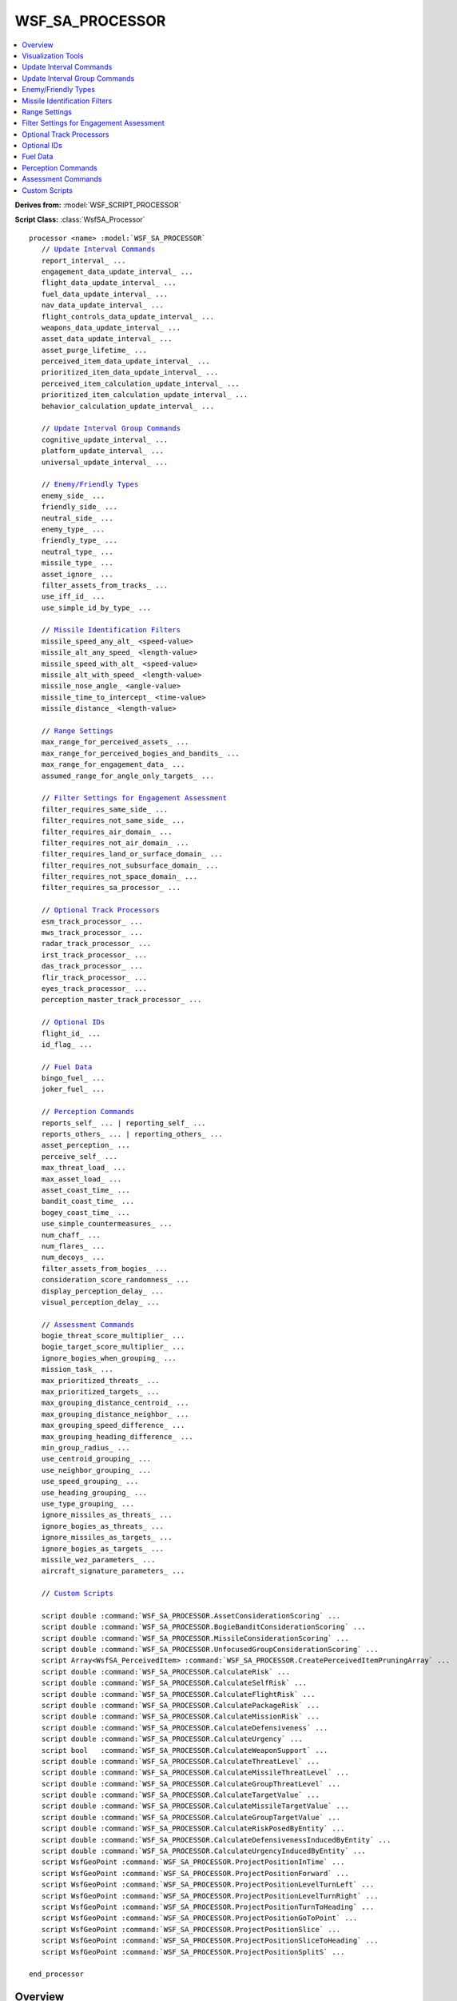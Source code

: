 .. ****************************************************************************
.. CUI//REL TO USA ONLY
..
.. The Advanced Framework for Simulation, Integration, and Modeling (AFSIM)
..
.. The use, dissemination or disclosure of data in this file is subject to
.. limitation or restriction. See accompanying README and LICENSE for details.
.. ****************************************************************************

WSF_SA_PROCESSOR
----------------

.. contents::
   :local:

**Derives from:** :model:`WSF_SCRIPT_PROCESSOR`

**Script Class:** :class:`WsfSA_Processor`

.. model:: processor WSF_SA_PROCESSOR

.. parsed-literal::

   processor <name> :model:`WSF_SA_PROCESSOR`
      // `Update Interval Commands`_
      report_interval_ ...
      engagement_data_update_interval_ ...
      flight_data_update_interval_ ...
      fuel_data_update_interval_ ...
      nav_data_update_interval_ ...
      flight_controls_data_update_interval_ ...
      weapons_data_update_interval_ ...
      asset_data_update_interval_ ...
      asset_purge_lifetime_ ...
      perceived_item_data_update_interval_ ...
      prioritized_item_data_update_interval_ ...
      perceived_item_calculation_update_interval_ ...
      prioritized_item_calculation_update_interval_ ...
      behavior_calculation_update_interval_ ...

      // `Update Interval Group Commands`_
      cognitive_update_interval_ ...
      platform_update_interval_ ...
      universal_update_interval_ ...

      // `Enemy/Friendly Types`_
      enemy_side_ ...
      friendly_side_ ...
      neutral_side_ ...
      enemy_type_ ...
      friendly_type_ ...
      neutral_type_ ...
      missile_type_ ...
      asset_ignore_ ...
      filter_assets_from_tracks_ ...
      use_iff_id_ ...
      use_simple_id_by_type_ ...
	  
      // `Missile Identification Filters`_	  
      missile_speed_any_alt_ <speed-value>
      missile_alt_any_speed_ <length-value>
      missile_speed_with_alt_ <speed-value>
      missile_alt_with_speed_ <length-value>
      missile_nose_angle_ <angle-value>
      missile_time_to_intercept_ <time-value>
      missile_distance_ <length-value>

      // `Range Settings`_
      max_range_for_perceived_assets_ ...
      max_range_for_perceived_bogies_and_bandits_ ...
      max_range_for_engagement_data_ ...
      assumed_range_for_angle_only_targets_ ...

      // `Filter Settings for Engagement Assessment`_
      filter_requires_same_side_ ...
      filter_requires_not_same_side_ ...
      filter_requires_air_domain_ ...
      filter_requires_not_air_domain_ ...
      filter_requires_land_or_surface_domain_ ...
      filter_requires_not_subsurface_domain_ ...
      filter_requires_not_space_domain_ ...
      filter_requires_sa_processor_ ...

      // `Optional Track Processors`_
      esm_track_processor_ ...
      mws_track_processor_ ...
      radar_track_processor_ ...
      irst_track_processor_ ...
      das_track_processor_ ...
      flir_track_processor_ ...
      eyes_track_processor_ ...
      perception_master_track_processor_ ...

      // `Optional IDs`_
      flight_id_ ...
      id_flag_ ...

      // `Fuel Data`_
      bingo_fuel_ ...
      joker_fuel_ ...

      // `Perception Commands`_
      reports_self_ ... | reporting_self_ ...
      reports_others_ ... | reporting_others_ ...
      asset_perception_ ...
      perceive_self_ ...
      max_threat_load_ ...
      max_asset_load_ ...
      asset_coast_time_ ...
      bandit_coast_time_ ...
      bogey_coast_time_ ...
      use_simple_countermeasures_ ...
      num_chaff_ ...
      num_flares_ ...
      num_decoys_ ...
      filter_assets_from_bogies_ ...
      consideration_score_randomness_ ...
      display_perception_delay_ ...
      visual_perception_delay_ ...

      // `Assessment Commands`_
      bogie_threat_score_multiplier_ ...
      bogie_target_score_multiplier_ ...
      ignore_bogies_when_grouping_ ...
      mission_task_ ...
      max_prioritized_threats_ ...
      max_prioritized_targets_ ... 
      max_grouping_distance_centroid_ ...
      max_grouping_distance_neighbor_ ...
      max_grouping_speed_difference_ ...
      max_grouping_heading_difference_ ...
      min_group_radius_ ...
      use_centroid_grouping_ ...
      use_neighbor_grouping_ ...
      use_speed_grouping_ ...
      use_heading_grouping_ ...
      use_type_grouping_ ...
      ignore_missiles_as_threats_ ...
      ignore_bogies_as_threats_ ...
      ignore_missiles_as_targets_ ...
      ignore_bogies_as_targets_ ...
      missile_wez_parameters_ ...
      aircraft_signature_parameters_ ...

      // `Custom Scripts`_
	  
      script double :command:`WSF_SA_PROCESSOR.AssetConsiderationScoring` ...
      script double :command:`WSF_SA_PROCESSOR.BogieBanditConsiderationScoring` ...
      script double :command:`WSF_SA_PROCESSOR.MissileConsiderationScoring` ...	  
      script double :command:`WSF_SA_PROCESSOR.UnfocusedGroupConsiderationScoring` ...
      script Array<WsfSA_PerceivedItem> :command:`WSF_SA_PROCESSOR.CreatePerceivedItemPruningArray` ...
      script double :command:`WSF_SA_PROCESSOR.CalculateRisk` ...
      script double :command:`WSF_SA_PROCESSOR.CalculateSelfRisk` ...
      script double :command:`WSF_SA_PROCESSOR.CalculateFlightRisk` ...
      script double :command:`WSF_SA_PROCESSOR.CalculatePackageRisk` ...
      script double :command:`WSF_SA_PROCESSOR.CalculateMissionRisk` ...
      script double :command:`WSF_SA_PROCESSOR.CalculateDefensiveness` ...
      script double :command:`WSF_SA_PROCESSOR.CalculateUrgency` ...
      script bool   :command:`WSF_SA_PROCESSOR.CalculateWeaponSupport` ...	  
      script double :command:`WSF_SA_PROCESSOR.CalculateThreatLevel` ...
      script double :command:`WSF_SA_PROCESSOR.CalculateMissileThreatLevel` ...
      script double :command:`WSF_SA_PROCESSOR.CalculateGroupThreatLevel` ...
      script double :command:`WSF_SA_PROCESSOR.CalculateTargetValue` ...
      script double :command:`WSF_SA_PROCESSOR.CalculateMissileTargetValue` ...
      script double :command:`WSF_SA_PROCESSOR.CalculateGroupTargetValue` ...
      script double :command:`WSF_SA_PROCESSOR.CalculateRiskPosedByEntity` ...
      script double :command:`WSF_SA_PROCESSOR.CalculateDefensivenessInducedByEntity` ...
      script double :command:`WSF_SA_PROCESSOR.CalculateUrgencyInducedByEntity` ...
      script WsfGeoPoint :command:`WSF_SA_PROCESSOR.ProjectPositionInTime` ...
      script WsfGeoPoint :command:`WSF_SA_PROCESSOR.ProjectPositionForward` ...
      script WsfGeoPoint :command:`WSF_SA_PROCESSOR.ProjectPositionLevelTurnLeft` ...
      script WsfGeoPoint :command:`WSF_SA_PROCESSOR.ProjectPositionLevelTurnRight` ...
      script WsfGeoPoint :command:`WSF_SA_PROCESSOR.ProjectPositionTurnToHeading` ...
      script WsfGeoPoint :command:`WSF_SA_PROCESSOR.ProjectPositionGoToPoint` ...
      script WsfGeoPoint :command:`WSF_SA_PROCESSOR.ProjectPositionSlice` ...
      script WsfGeoPoint :command:`WSF_SA_PROCESSOR.ProjectPositionSliceToHeading` ...
      script WsfGeoPoint :command:`WSF_SA_PROCESSOR.ProjectPositionSplitS` ...

   end_processor

Overview
========

The Situation Awareness (SA) Processor is a critical component of AFSIM's cognitive model, providing perception, assessment/comprehension, and prediction/projection functions. The SA Processor is based on Endsley’s Model of Situational Awareness, and provides the means to perform the Observe and Orient (OO) components of the OODA loop, while :doc:`Advanced Behavior Trees<advanced_behavior_tree>` (ABTs) provide the means to perform the Decide and Act (DA) components of the OODA loop.

Perceived Items are the primary approach in the SA Processor for modeling cognitive load and limits. Perceived Items include both groups and entity perceptions.
Pilots utilize groups or clusters of threats/targets to reduce the number of items being perceived.
In some cases, rather than perceiving and remembering each item in a group, the pilot instead perceives and remembers the group. Hence, rather than perceiving a collection of four aircraft, the pilot instead perceives a single group, reducing the number of perceived items from 4 to 1. We call this an unfocused group perception, and it is a means to reduce the number of perceived items while still maintaining some SA.
However, in other cases, the pilot may want to have detailed perception of each item in a group, and in this case, the pilot may perceive that the items form a "conceptual" group, simply as a means of organization. We call this focused or detailed group perception, since it maintains the full details of the members of group and the pilot is focused on the members of the group. This type of group does not affect the number of perceived items.

There are two ways of looking at detailed groups: entity-centric, or group-centric. From an entity-centric perspective, a detailed group neither increases nor reduces the number of perceived items, and each of the entities it contains increase the number of perceived items by one. From a group-centric perspective, a detailed group increases the number of perceived items by the number of entities that it contains. Similarly, from an entity-centric perspective, detailed groups have no consideration score, but from a group-centric perspective, a detailed group's score is equivalent to that of its highest scoring member.

.. note:: Groups and cognitive limits are meant to be used for human pilots – synthetic pilots on autonomous vehicles typically do not use groups to reduce cognitive loads, since they often have rather large limits and do not need to reduce cognitive load in this manner.

Groups can be formed, disbanded, focused, or unfocused automatically by the SAP. However, many of its automatic functions can be overridden with custom scripts.

.. note:: The SA Processor replaces some functionality previously performed by the :model:`WSF_PERCEPTION_PROCESSOR`. Although a Perception Processor is allowed on a platform with an SA Processor, that is not the intended configuration and should be avoided, whenever possible.

The cognitive model is shown in the image below. Across the bottom, in red, is Boyd's OODA (Observe, Orient, Decide, and Act) model. In AFSIM, the OODA loop is divided into two modules, displayed just above the OODA block. SA Processors, in blue, handle observation and orientation, and :doc:`Advanced Behavior Trees<advanced_behavior_tree>` (ABTs), in green, carry out decision and action.

.. figure:: images/cognitive_model.png

   Above: AFSIM Awareness Cognitive Model, including SA Processor and ABTs
	
The image below presents Endsley's Model of Situational Awareness. The SA Processor closely parallels the concept of perception, comprehension, and projection.
	
.. figure:: images/endsley_sa_model.png

   Above: Endsley's Model of Situational Awareness, Endsley et al (2000), drawn by Dr. Peter Lankton (May 2007)

The table below defines common technical terms used throughout the documentation for air-to-air combat related concepts.

.. list-table::
   :stub-columns: 1
   :align: left
   :widths: 10 120

   * - bogie
     - A perceived entity (unknown) that has yet to be identified as a bandit, friendly, or neutral
   * - bandit
     - A perceived entity that is known to be an enemy
   * - friendly
     - A perceived entity that is known to be friendly
   * - neutral
     - A perceived entity that is known to be neutral (often a non-combatant)
   * - asset
     - Another term for "friendly". This term is typically used to denote friendly forces that could provide support
   * - threat
     - A bandit/bogie that has been prioritized by threat scoring and maintained in a prioritized/ordered list
   * - target
     - A bandit/bogie that has been prioritized by target scoring and maintained in a prioritized/ordered list

Visualization Tools
===================

There are several visualization tools to support the :model:`WSF_SA_PROCESSOR`, including (click on the name of each tool for more information)

:doc:`Air Combat Engagement Summary (ACES) Display<wkf_plugin/wk_aces_display>`

.. image:: images/aces.png

* The ACES Display is intended to provide an integrated display that provides several sets of air combat data for a platform that contains a WSF_SA_PROCESSOR in a single, reconfigurable display, including:

  * Tactical Situation Display
  * Stores Management System
  * Tactical Warning System
  * Engine Systems
  * Fuel Systems
  * Situation Awareness Display which shows a variety of data, including:
    
    * Perceived Assets, Bogies, and Bandits
    * Prioritized Threats
    * Prioritized Targets
    * Perceived Groups
    * "Truth" locations of platforms in the simulation
    * Allows users to quickly toggle between the perceived "picture" and the true state of the world.

:doc:`Head Up View<wkf_plugin/wk_head_up_view>`

.. image:: images/huv.png

* This is an out-the-window (OTW) view with a generic Head-Up Display (HUD).

:doc:`Air Combat Visualization - Map Display<wkf_plugin/wk_air_combat_visualization>`

.. image:: images/engagement_view.png

* This is a collection of visualization items for the Map Display, including:

  * Data Rings, which provide a means to shown normalized data in a concise manner.
  * Data Accents, which provide another means to shown discrete, state-based data in a concise manner.
  * State Data, which is a summary of top-level state data
  
    * Displayed in a similar manner to that on air traffic control screens
    * Provides altitude, vertical speed, airspeed, Mach, g-load, and angle of attack at a glance.
	
  * Engagement Lines, which provide an alternative to typical AFSIM track lines

    * Shows detection and WEZ data between two (or more) platforms

:doc:`Air Combat Visualization - Air Combat Overlays (Tether View)<wkf_plugin/wk_air_combat_visualization>`

.. image:: images/tether_view.png

* This is a summary of engagement data using an overlay on a tether display, providing:

  * Engagement data for focus aircraft versus target/threat aircraft (lower left)
  * Engagement data for focus target/threat versus focus aircraft (lower right)
  * Kinematic state data for focus aircraft (upper left)
  * Fuel state data for focus aircraft (upper left)
  * Tactical data summary for focus aircraft, including weapons state (upper right)

  .. _sa_update_interval_commands:

Update Interval Commands
========================

The SA Processor has multiple responsibilities which can be carried out at different rates. These rates can be given initial values and can also be changed during the simulation through script.

Some of these only determine the rate at which data is sent through the event pipe. These have the suffix ``data_update_interval``. However, others determine the rate at which information is processed internally. These use the suffix ``calculation_update_interval``.

Updates can only happen when the processor itself (whose update rate is set by :command:`WSF_SCRIPT_PROCESSOR.update_interval`) updates. As a result, best practice is to make sure that the following update intervals are each multiples of :command:`WSF_SCRIPT_PROCESSOR.update_interval`.

.. warning:: All update interval settings in this section will be rounded to the nearest multiple of the :command:`WSF_SCRIPT_PROCESSOR.update_interval` value. To prevent rounding to zero, a positive setting less than :command:`WSF_SCRIPT_PROCESSOR.update_interval`/2 will be rounded to :command:`WSF_SA_PROCESSOR.asset_perception`; however, a value of zero can be used to disable a specific update type.

.. command:: report_interval <time-value>

   Specifies the update interval for reporting asset status data

   **Default:** 0 seconds (no data sent)

.. command:: engagement_data_update_interval <time-value>

   Specifies the update interval for reporting engagement data (:ref:`msg_sa_engagement_summary_data` messages)

   **Default:** 0 seconds (no data sent)

.. command:: flight_data_update_interval <time-value>

   Specifies the update interval for reporting flight data (:ref:`msg_sa_flight_kinematics_data` messages)

   **Default:** 0 seconds (no data sent)

.. command:: fuel_data_update_interval <time-value>

   Specifies the update interval for reporting fuel data (:ref:`msg_sa_fuel_data` messages)

   **Default:** 0 seconds (no data sent)

.. command:: nav_data_update_interval <time-value>

   Specifies the update interval for reporting navigational data (:ref:`msg_sa_nav_data` messages)

   **Default:** 0 seconds (no data sent)

.. command:: flight_controls_data_update_interval <time-value>

   Specifies the update interval for reporting controls data (:ref:`msg_sa_flight_controls_data` messages)

   **Default:** 0 seconds (no data sent)

.. command:: weapons_data_update_interval <time-value>

   Specifies the update interval for reporting weapons data (:ref:`msg_sa_weapons_data` messages)

   **Default:** 0 seconds (no data sent)

.. command:: track_data_update_interval <time-value>

   Specifies the update interval for reporting track data (:ref:`msg_sa_track_data` messages)

   **Default:** 0 seconds (no data sent)

.. command:: asset_data_update_interval <time-value>

   Specifies the update interval for reporting asset data (:ref:`msg_sa_asset_data` messages)

   **Default:** 0 seconds (no delayed interval, uses current truth or received asset messages; see :command:`WSF_SA_PROCESSOR.asset_perception`)

.. command:: asset_purge_lifetime <time-value>

   Specifies the maximum lifetime of assets that lack an update. Assets will be automatically purged if they have not been updated within the specified lifetime limit.

   **Default:** The default value depends on whether asset_update_interval has been specified. If so, the default purge lifetime is 2.5 times the asset_update_interval. If not, a default of 5 seconds is used.

.. command:: perceived_item_data_update_interval <time-value>

   Specifies the update interval for reporting bogie, bandit, and group data (:ref:`msg_sa_threat_data` and :ref:`msg_sa_group_data` messages).

   **Default:** 0 seconds (no data sent)

.. command:: prioritized_item_data_update_interval <time-value>

   Specifies the update interval for reporting prioritized threat data (:ref:`msg_sa_prioritized_data` messages).

   **Default:** 0 seconds (no data sent)
   
.. command:: perceived_item_calculation_update_interval <time-value>

   Specifies the update interval for calculating bogie, bandit, and group data.

   **Default:** 0 seconds (no data calculated)

.. command:: prioritized_item_calculation_update_interval <time-value>

   Specifies the update interval for calculating prioritized threat data.

   **Default:** 0 seconds (no data calculated)

.. command:: behavior_calculation_update_interval <time-value>

   The SA Processor is unique in that the rate at which :class:`WsfAdvancedBehaviorTree`\s and :class:`WsfStateMachine`\s update can be optionally set separately from the processor's update rate. As a result, the default value of 0 means that it will update at the same rate as the processor, as opposed to never updating.

   **Default:** 0 seconds (updates whenever the processor itself updates)

   .. _sa_update_interval_groups:

Update Interval Group Commands
==============================

Some of the above interval commands can be set to a common value within pre-defined groups: cognitive_update_interval_, platform_update_interval_, and universal_update_interval_.

.. note:: Only data update intervals can be set this way. Calculation update intervals must be set individually.

.. command:: cognitive_update_interval <time-value>

   The following group of :ref:`sa_update_interval_commands` is set to a common value by this command:

      asset_data_update_interval_

      perceived_item_data_update_interval_

      engagement_data_update_interval_

      prioritized_item_data_update_interval_

.. command:: platform_update_interval <time-value>

   The following group of :ref:`sa_update_interval_commands` is set to a common value by this command:

      flight_controls_data_update_interval_

      flight_data_update_interval_

      fuel_data_update_interval_

      nav_data_update_interval_

      report_interval_

      track_data_update_interval_

      weapons_data_update_interval_

.. command:: universal_update_interval <time-value>

   All :ref:`sa_update_interval_commands` are set to a common value by this command (excludes asset_purge_lifetime_ and all calculation update interval commands).

Enemy/Friendly Types
====================

The :model:`WSF_SA_PROCESSOR` supports the use of multiple techniques to determine if a 
:class:`WsfSA_EntityPerception` is perceived as a friend, foe, neutral, or unknown. The commands below allow perception based on the side of the platform, the type of platform, and whether IFF should be used. In addition, missile types can be specified and if the platform type is used for perception, it may also be perceived as a missile, rather than the default, which is an aircraft. A :class:`WsfSA_EntityPerception` may also be perceived as a missile if the platform is a category *missile*.

.. command:: enemy_side <string>

   Specifies the name(s) of the enemy's side(s). If a track has the same side identification as the `enemy_side`_, then the track is considered to be a bandit. Note that multiple entries allows multiple sides to be enemy.

.. command:: friendly_side <string>

   Specifies the name(s) of the friendly side(s). If a track has the same side identification as the `friendly_side`_, then the track is considered to be a friendly. Note that multiple entries allows multiple sides to be friendly. In addition, the same side of the platform containing the SA Processor is always considered friendly, even without specifying it in this manner.

.. command:: neutral_side <string>

   Specifies the name(s) of the neutral side(s). If a track has the same side identification as the `neutral_side`_, then the track is considered to be a neutral. Note that multiple entries allows multiple sides to be neutral.

.. command:: enemy_type <string>

   Adds the enemy type to the list of known enemy types. If a track has the same type identification as the `enemy_type`_, then the track is considered to be a bandit. Note that the type does not necessarily have to be a platform type, it may also be a sensor type, since some sensors will report a sensor type rather than a platform type.

.. command:: friendly_type <string>

   Adds the friendly type to the list of known friendly types. If a track has the same type identification as the `friendly_type`_, then the track is considered to be friendly. Note that the type does not necessarily have to be a platform type, it may also be a sensor type, since some sensors will report a sensor type rather than a platform type.

.. command:: neutral_type <string>

   Adds the neutral type to the list of known neutral types. If a track has the same type identification as the `neutral_type`_, then the track is considered to be neutral. Note that the type does not necessarily have to be a platform type, it may also be a sensor type, since some sensors will report a sensor type rather than a platform type.

.. command:: missile_type <string>

   Adds the missile type to the list of known missile types. If a track has the same type identification as the `missile_type`_, then the track is considered to be a missile. Note that the type does not necessarily have to be a platform type, it may also be a sensor type, since some sensors will report a sensor type rather than a platform type.

.. command:: asset_ignore <category-name>

   Adds the platform category to a list of assets that will be ignored on the :doc:`ACES Display<wkf_plugin/wk_aces_display>`.

.. command:: filter_assets_from_tracks <boolean-value>

   If true, assets/friendlies will be filtered from track lists

   **Default:** true

.. command:: use_iff_id <boolean-value>

   If true, includes the use of IFF in determining identification. When used, :command:`iff_mapping` must be defined.

   **Default:** false

.. command:: use_simple_id_by_type <boolean-value>

   If true, a simple identification-by-type approach will be used. In this case, rather than specifying list of enemy, friendly, and neutral types using `enemy_side`_, `friendly_side`_, and `neutral_side`_, a much simpler approach is used, where identification-by-type is performed merely if the track supports *type id*.

   **Default:** false

Missile Identification Filters
==============================

These commands provide a means to identify/classify tracks as missiles. Any track meeting these conditions will be considered to be a missile.

In addition, using the missile types defined in `Enemy/Friendly Types`_ allows the entity to be perceived as a missile, rather than the default, which is an aircraft. A :class:`WsfSA_EntityPerception` may also be perceived as a missile if the platform is a category **missile**.


.. command:: missile_speed_any_alt <speed-value>

   If the speed of the track is greater than the specified speed and at any altitude, it will be considered to be a missile/weapon (not an aircraft).

.. command:: missile_alt_any_speed <length-value>

   If the altitude of the track is greater than the specified altitude and at any speed, it will be considered to be a missile/weapon (not an aircraft).

.. command:: missile_speed_with_alt <speed-value>

   If the speed of the track is greater than the specified speed at (or greater than) the altitude specified in `missile_alt_with_speed`_, it will be considered to be a missile/weapon (not an aircraft).

.. command:: missile_alt_with_speed <length-value>

   If the altitude of the track is greater than the specified altitude at (or greater than) the speed specified in `missile_speed_with_alt`_, it will be considered to be a missile/weapon (not an aircraft).

These commands provide a means to filter-out tracks from consideration as missiles. Any track meeting these conditions will not be considered to be a missile (they will be filtered-out).

.. command:: missile_nose_angle <angle-value>

   If the ownship lies outside of the specified angle off the nose of the track, it will not be considered to be a missile/weapon (not an aircraft). This allows filtering-out tracks that are not heading towards the ownship.

.. command:: missile_time_to_intercept <time-value>

   If the time to intercept of the track is greater than than the specified time, it will not be considered to be a missile/weapon (not an aircraft). This allows filtering-out tracks that will not intercept the ownship within the specified time.

.. command:: missile_distance <length-value>

   If the distance to the track is greater than the specified distance, it will not be considered to be a missile/weapon (not an aircraft). This allows filtering-out tracks at a long distance from being considered as missiles.

Range Settings
==============

.. command:: max_range_for_perceived_assets <length-value>

   Range limit to include an asset in the perceived asset list. If not specified, no range filter will be used for assets.

.. command:: max_range_for_perceived_bogies_and_bandits <length-value>

   Range limit to include a bogie/bandit in the perceived bogie/bandit list. If not specified, no range filter will be used for bogies or bandits.

.. command:: max_range_for_engagement_data <length-value>

   Range limit to report engagement data. If not specified, no range filter will be used on the reporting of engagement data.

.. command:: assumed_range_for_angle_only_targets <length-value>

   Range assumed for angle-only tracks. If not specified, the range for angle-only tracks will be assumed to be 2.0E+13 meters, which is greater than 100 times the distance from the Earth to the Sun.

   **Default:** 2.0E+13 meters

Filter Settings for Engagement Assessment
=========================================

.. command:: filter_requires_same_side <boolean-value>

   If true, filters out platforms that are not on the same side

   **Default:** false

.. command:: filter_requires_not_same_side <boolean-value>

   If true, filters out platforms that are on the same side

   **Default:** false

.. command:: filter_requires_air_domain <boolean-value>

   If true, filters out platforms that are not in the air domain

   **Default:** false

.. command:: filter_requires_not_air_domain <boolean-value>

   If true, filters out platforms that are in the air domain

   **Default:** false

.. command:: filter_requires_land_or_surface_domain <boolean-value>

   If true, filters out platforms that are not in the land or surface domains

   **Default:** false

.. command:: filter_requires_not_subsurface_domain <boolean-value>

   If true, filters out platforms that are in the subsurface domain

   **Default:** false

.. command:: filter_requires_not_space_domain <boolean-value>

   If true, filters out platforms that are in the space domain

   **Default:** false

.. command:: filter_requires_sa_processor <boolean-value>

   If true, filters out platforms that lack a :model:`WSF_SA_PROCESSOR`

Optional Track Processors
=========================

These optional definitions define track processors that are used for various sensor system functionality. These assist visualization tools to determine which tracks are associated with a particular sensor system, such as an ESM/RWR.

.. command:: esm_track_processor <string>

   Optional name of a track processor for ESM/RWR tracks. This allows perception of tracks related to ESM and/or RWR sensor systems.

.. command:: mws_track_processor <string>

   Optional name of a track processor for Missile Warning System (MWS) tracks. This allows perception of tracks related to MWS sensor systems.

.. command:: radar_track_processor <string>

   Optional name of a track processor for radar tracks. This allows perception of tracks related to radar sensor systems.

.. command:: irst_track_processor <string>

   Optional name of a track processor for IRST tracks. This allows perception of tracks related to IRST and/or other IR sensors used for detection of airborne platforms.

.. command:: das_track_processor <string>

   Optional name of a track processor for DAS (Distributed Aperture System) tracks. This allows perception of tracks related to DAS and/or other multi-aperture IR/EO sensor systems.

.. command:: flir_track_processor <string>

   Optional name of a track processor for FLIR tracks. This allows perception of tracks related to FLIRs and/or other imaging IR sensor systems that are primarily used for detection of surface-based platforms.

.. command:: eyes_track_processor <string>

   Optional name of a track processor for eyes (visual) tracks. This allows perception of tracks related to any aircrew visual (eyes) sightings.

.. command:: perception_master_track_processor <string>

   Optional name of a track processor for collecting/coordinating perceived tracks. If this is defined, the specified track processor will be used by the SA Processor when perceiving and assessing tracks. If not specified, the master track processor is used (default).

Optional IDs
============

.. command:: flight_id <integer>

   Optional flight id (used to denote aircraft in a particular flight). A value of zero indicates that the aircraft is not a member of any flight.

   **Default:** 0

.. command:: id_flag  <string>

   Optional string that provides an id within a flight.

   **Default:** null

Fuel Data
=========

.. command:: bingo_fuel <mass-value>

   Optional bingo fuel level. If not specified, the mover value is used (if available), else zero is used.

   **Default:** 0

.. command:: joker_fuel <mass-value>

   Optional joker fuel level. If not specified, the mover value is used (if available), else zero is used.

   **Default:** 0

Perception Commands
===================

.. command:: reports_self <boolean-value>

.. command:: reporting_self <boolean-value>

   Specifies whether or not to report out asset status messages about this platform.

   **Default:** true

.. command:: reports_others <boolean-value>

.. command:: reporting_others <boolean-value>

   Specifies whether or not to report out messages of all received and known asset status (of other platforms).

   **Default:** false

.. command:: asset_perception [ status_messages; truth <members> ]

   * *status_messages*: asset perception will utilize any received WsfSA_EntityMessage messages.
   * *truth <members>*: asset perception will traverse the command chain and use truth data.

      * <members> is a colon-separated list of 'commander', 'subordinates', 'peers', 'all_commanders', &/or 'all_subordinates'. Example:

     ::

        # Uses truth data for this platform's commander and all subordinates down the entire command chain
        asset_perception truth all_subordinates:commander

  **Default:** truth (but no members, so empty perception).

.. warning::
   At the present time, with the SA Processor in a "beta" release, the **truth** option is recommended. In some situations, using the **status_messages** may result in some assets being dropped due to purge problems. This will be addressed in the future.

.. command:: perceive_self

   Include this platform in the list of perceived assets.

   **Default:** false

.. command:: max_threat_load <integer>

   Specifies the maximum number of bogie/bandit entities and unfocused groups (i.e. perceived items) that may be perceived.

   **Default:** -1 (no max limit)

.. command:: max_asset_load <integer>

   Specifies the maximum number of assets that may be perceived.

   **Default:** -1 (no max limit)

.. command:: asset_coast_time <time-value>

   Specifies the amount of time that asset perceptions should persist after losing a track.

   **Default:** 0 seconds

.. command:: bandit_coast_time <time-value>

   Specifies the amount of time that bandit perceptions should persist after losing a track.

   **Default:** 0 seconds

.. command:: bogey_coast_time <time-value>

   Specifies the amount of time that bogey perceptions should persist after losing a track.

   **Default:** 0 seconds

.. command:: use_simple_countermeasures <boolean-value>

   If true, the processor will use :command:`WSF_SA_PROCESSOR.num_chaff`, :command:`WSF_SA_PROCESSOR.num_flares`, and :command:`WSF_SA_PROCESSOR.num_decoys` as the initial countermeasure quantities. When :method:`WsfSA_Processor.DispenseChaff`, :method:`WsfSA_Processor.DispenseFlare`, and :method:`WsfSA_Processor.DispenseDecoy` are invoked, these quantities are simply decremented (nothing is physically fired).
   If false, the processor will model countermeasures using instances of :model:`WSF_CHAFF_WEAPON`, WSF_FLARE_WEAPON, and WSF_DECOY_WEAPON defined on the parent platform. When :method:`WsfSA_Processor.DispenseChaff`, :method:`WsfSA_Processor.DispenseFlare`, and :method:`WsfSA_Processor.DispenseDecoy` are called, the respective countermeasures are fired.

   This approach provides a simple means of using expendable countermeasures (CM), allowing weapon scripts to inquire how many CM are present when the weapon was fired and then checking again when the weapon detonates -- using the difference of the two quantities provides the number of CM that were dispensed during the weapon flight, which can then be used to model an effect of the CM upon weapon effectiveness.

   **Default:** false

.. command:: num_chaff <integer>

   When used together with :command:`WSF_SA_PROCESSOR.use_simple_countermeasures`, specifies the initial chaff quantity.

   **Default:** 0

   .. note:: This command is only applicable if :command:`WSF_SA_PROCESSOR.use_simple_countermeasures` is true.

.. command:: num_flares <integer>

   When used together with :command:`WSF_SA_PROCESSOR.use_simple_countermeasures`, specifies the initial flare quantity.

   **Default:** 0

   .. note:: This command is only applicable if :command:`WSF_SA_PROCESSOR.use_simple_countermeasures` is true.

.. command:: num_decoys <integer>

   When used together with :command:`WSF_SA_PROCESSOR.use_simple_countermeasures`, specifies the initial decoy quantity.

   **Default:** 0

   .. note:: This command is only applicable if :command:`WSF_SA_PROCESSOR.use_simple_countermeasures` is true.

.. command:: filter_assets_from_bogies <boolean-value>

   If true, known assets will automatically be filtered from bogies.

   **Default:** true
   
.. command:: consideration_score_randomness <real>
   
   If set, the consideration scores for perceived items will be randomly increased or decreased by an amount less than or equal to this value.
   
   For more information about consideration scores for perceived items, see :command:`WSF_SA_PROCESSOR.BogieBanditConsiderationScoring` and :command:`WSF_SA_PROCESSOR.UnfocusedGroupConsiderationScoring`.

   **Default:** 0.0

.. command:: display_perception_delay <time-value>

   Specifies the time to wait before recognizing a new non-visual track as a perceived entity that is available for processing and classification.

   **Default:** 0.0 seconds

.. command:: visual_perception_delay <time-value>

   Specifies the time to wait before recognizing a new visual track (i.e. :command:`WSF_SA_PROCESSOR.eyes_track_processor`) as a perceived entity that is available for processing and classification.

   **Default:** 0.0 seconds

Assessment Commands
===================

.. command:: bogie_threat_score_multiplier <real>

   Multiplier that is used when scoring bogies for the prioritized threat list.

   **Default:** 1.0

.. command:: bogie_target_score_multiplier <real>

   Multiplier that is used when scoring bogies for the prioritized target list.

   **Default:** 1.0

.. command:: ignore_bogies_when_grouping <boolean-value>

   If true, bogies will not be considered when forming groups.

   **Default:** false

.. command:: mission_task <string>

   Specifies the primary mission task. This is used in :ref:`Air Combat Event Pipe<air_combat_event_pipe>` data and for display purposes in the :doc:`Air Combat Visualization<wkf_plugin/wk_air_combat_visualization>` Plugin's Air Combat Overlays.

   **Default:** [empty]

.. command:: max_prioritized_threats <integer>

   Specifies limitation to prioritized threat list count.

   **Default:** 0 no limit

.. command:: max_prioritized_targets <integer>

   Specifies limitation to prioritized target list count.
   
   **Default:** 0 no limit

.. command:: max_grouping_distance_centroid <length-value>

   If `use_centroid_grouping`_ is true, the maximum distance an entity can be from a group centroid to be considered part of the group.

   **Default:** 8 nautical miles

.. command:: max_grouping_distance_neighbor <length-value>

   If `use_neighbor_grouping`_ is true, the maximum distance an entity can be from another entity in a group to be considered part of the same group.

   **Default:** 4 nautical miles

.. command:: max_grouping_speed_difference <length-value>

   If `use_speed_grouping`_ is true, the maximum difference in speed an entity can be from a group centroid to be considered part of the group.

   **Default:** 100 knots

.. command:: max_grouping_heading_difference <angle-value>

   If `use_neighbor_grouping`_ is true, the maximum difference in heading an entity can be from a group centroid to be considered part of the group.

   **Default:** 10 degrees

.. command:: min_group_radius <length-value>

   The minimum radius for a group. The group radius is the maximum of the min_group_radius and the largest distance between a group member and the group centroid.

   **Default:** 1 nautical mile

.. command:: use_centroid_grouping

   Specifies whether an entity must be within `max_grouping_distance_centroid`_ of the group centroid to be considered part of the group.

   **Default:** true

.. command:: use_neighbor_grouping

   Specifies whether an entity must be within `max_grouping_distance_neighbor`_ of another entity in a group to be considered part of that group.

   **Default:** true
   
.. command:: use_speed_grouping
   
   Specifies whether an entity must be within `max_grouping_speed_difference`_ of the group centroid to be considered part of the group. This only applies when entities are considered for joining a group, not for continuing to stay in the group.
   
   **Default:** true
   
.. command:: use_heading_grouping
   
   Specifies whether an entity must be within `max_grouping_heading_difference`_ of the group centroid to be considered part of the group. This only applies when entities are considered for joining a group, not for continuing to stay in the group.
   
   **Default:** true
   
.. command:: use_type_grouping
   
   Specifies whether an entity must be the same type as the other members of a group to be considered part of the group. This only applies when entities are considered for joining a group, not for continuing to stay in the group.
   
   **Default:** false

.. command:: ignore_missiles_as_threats <boolean>

   Specifies whether perceived missile entities should be ignored when calculating threat values. Typically, perceived missiles are considered threats and are not ignored.

   **Default:** false

.. command:: ignore_bogies_as_threats <boolean>

   Specifies whether perceived bogie entities should be ignored when calculating threat values. Typically, perceived bogies are considered threats and are not ignored.

   **Default:** false

.. command:: ignore_missiles_as_targets <boolean>

   Specifies whether perceived missile entities should be ignored when calculating target values. Typically, perceived missiles are not considered targets and are ignored.

   **Default:** true

.. command:: ignore_bogies_as_targets <boolean>

   Specifies whether perceived bogie entities should be ignored when calculating target values. Typically, perceived bogies are not considered targets and are ignored.

   **Default:** true

.. command:: missile_wez_parameters ... end_missile_wez_parameters

   Defines parameters for WEZ calculations. See :doc:`missile_wez_parameters`.

.. command:: aircraft_signature_parameters ... end_aircraft_signature_parameters

   Defines parameters for aircraft signatures. See :doc:`aircraft_signature_parameters`.

.. _custom_scripts_commands:

Custom Scripts
==============

Optionally, the user may choose to override default behaviors and functionality of the :model:`WSF_SA_PROCESSOR` through the use of "custom scripts".

Custom scripts include the following:

.. command:: AssetConsiderationScoring (script)

   .. parsed-literal::

      script double AssetConsiderationScoring(WsfSA_EntityPerception aAsset)
      end_script

   This is an optional script used to measure asset importance, which is used to determine how strongly the asset should be considered for maintaining perception. If this function is present, it completely overrides the use of any script functions that try to set asset importance or unimportance. This is only useful when :command:`WSF_SA_PROCESSOR.max_asset_load` is defined, otherwise no limit will be imposed and importance is not necessary. Values returned by the script may be any value (positive or negative), but assets presenting negative scores will be discarded from consideration. High scores indicate a greater interest in the asset, as compared to others.

.. command:: BogieBanditConsiderationScoring (script)

   .. parsed-literal::

      script double BogieBanditConsiderationScoring(WsfLocalTrack aTarget)
      end_script

   This is an optional script used to measure bogie/bandit importance, which is used to determine how strongly the bogie/bandit should be considered for maintaining perception. If this function is present, it completely overrides the use of any script functions that try to set bogie/bandit importance or unimportance. This is only useful when :command:`WSF_SA_PROCESSOR.max_threat_load` is defined, otherwise no limit will be imposed and importance is not necessary. Values returned by the script may be any value (positive or negative), but bogies/bandits presenting negative scores will be discarded from consideration. High scores indicate a greater interest in the bogie/bandit, as compared to others.
   
   This is used along with MissileConsiderationScoring (below). MissileConsiderationScoring provides special scoring for missiles, whereas BogieBanditConsiderationScoring provides a general consideration scoring that can be used by both aircraft and missiles. BogieBanditConsiderationScoring may be used without MissileConsiderationScoring, in which case it provides scoring for both aircraft and missiles. If MissileConsiderationScoring is present, it will be used for all bogies/bandits that are perceived as missiles.

.. command:: MissileConsiderationScoring (script)

   .. parsed-literal::

      script double MissileConsiderationScoring(WsfLocalTrack aTarget)
      end_script

   This is an optional script used to measure perceived missile bogie/bandit importance, which is used to determine how strongly the missile bogie/bandit should be considered for maintaining perception. If this function is present, it completely overrides the use of any script functions that try to set missile bogie/bandit importance or unimportance. This is only useful when :command:`WSF_SA_PROCESSOR.max_threat_load` is defined, otherwise no limit will be imposed and importance is not necessary. Values returned by the script may be any value (positive or negative), but missile bogies/bandits presenting negative scores will be discarded from consideration. High scores indicate a greater interest in the missile bogie/bandit, as compared to others.
   
   This is used along with BogieBanditConsiderationScoring (above), to provide special scoring for missiles, whereas BogieBanditConsiderationScoring provides a general consideration scoring that can be used by both aircraft and missiles.

.. command:: UnfocusedGroupConsiderationScoring (script)
   
   .. parsed-literal::
      
      script double UnfocusedGroupConsiderationScoring(WsfSA_Group aGroup)
      end_script
     
   This is an optional script used to measure perceived unfocused group importance, which is used to determine how strongly the group should be considered for maintaining perception. If this function is present, it completely overrides the use of any script functions that try to set bogie/bandit importance or unimportance. This is only useful when :command:`WSF_SA_PROCESSOR.max_threat_load` is defined, otherwise no limit will be imposed and importance is not necessary. Values returned by the script may be any value (positive or negative), but bogies/bandits presenting negative scores will be discarded from consideration. High scores indicate a greater interest in the bogie/bandit, as compared to others.
   
   This is used along with BogieBanditConsiderationScoring (above), in that the score of an unfocused group is compared with the scores of bandits to determine whether the group that includes the bandit becomes unfocused, or the unfocused group is removed from perception.

.. command:: CreatePerceivedItemPruningArray (script)

   .. parsed-literal::
      
      script Array<WsfSA_PerceivedItem> CreatePerceivedItemPruningArray(Array<WsfSA_PerceivedItem> aThreatItems)
      end_script
      
   This is an optional script used to override the default behavior to keep the number of perceived items within :command:`WSF_SA_PROCESSOR.max_threat_load`.
   
   aThreatItems is the current list of all recognized groups, plus any newly considered entities. This list is sorted by increasing consideration score.
   
   The script should return an array containing all perceived items which need to be dropped in order to keep within the perceived item limit.
   
   It is the user's responsibility to ensure that their custom pruning function guarantees that the perceived item limit is maintained.
   
   The SAP's internal list of perceived items isn't updated until after this script returns. Use :method:`WsfSA_Processor.CalculatePerceivedItemCount`\(aThreatItems) to check the number of perceived items.
   
   **Default:** If no user defined script is present:
      1. While the number of PIs exceeds the limit, choose the focused, unimportant, non-focus-protected group with the least consideration score, and unfocus it.
      2. While the number of PIs still exceeds the limit, choose the entity or unfocused, unimportant, non-element-protected group with the least consideration score, and drop it.
      3. If the number of PIs still exceeds the limit, repeat steps 1 and 2, but ignore focus and element protection.
      4. If the number of PIs still exceeds the limit, repeat steps 1 and 2, but ignore importance.
      5. If the number of PIs still exceeds the limit, repeat steps 1 and 2, but ignore importance and focus and element protection.
      
.. command:: CalculateRisk (script)

   .. parsed-literal::

      script double CalculateRisk()
      end_script

   This is an optional script used to calculate the overall operational/tactical risk as assessed by the :model:`WSF_SA_PROCESSOR`. This should return a normalized value between 0.0 and 1.0. This optional script will override the default calculation.

   **Default:** If no user defined script is present, the risk is computed as the highest risk posed by any bogie or bandit in the perceived bogies list and bandits list.

.. command:: CalculateSelfRisk (script)

   .. parsed-literal::

      script double CalculateSelfRisk()
      end_script

   This is an optional script used to calculate the operational/tactical "self-risk" as assessed by the :model:`WSF_SA_PROCESSOR`, considering only the risk faced by this platform. This should return a normalized value between 0.0 and 1.0. This optional script will override the default calculation.

   **Default:** If no user defined script is present, the self-risk is computed as the highest risk posed by any bogie or bandit in the perceived bogies list and bandits list.

.. command:: CalculateFlightRisk (script)

   .. parsed-literal::

      script double CalculateFlightRisk()
      end_script

   This is an optional script used to calculate the operational/tactical "flight risk" as assessed by the :model:`WSF_SA_PROCESSOR`, considering the risk that the flight of aircraft (often two or four aircraft) is facing. This should return a normalized value between 0.0 and 1.0. This optional script will override the default calculation.

   **Default:** If no user defined script is present, the flight risk is computed as the highest risk posed by any bogie or bandit in the perceived bogies list and bandits list.

.. command:: CalculatePackageRisk (script)

   .. parsed-literal::

      script double CalculatePackageRisk()
      end_script

   This is an optional script used to calculate the operational/tactical "package risk" as assessed by the :model:`WSF_SA_PROCESSOR`, considering the risk that the package of aircraft (often multiple flights of aircraft) is facing. This should return a normalized value between 0.0 and 1.0. This optional script will override the default calculation.

   **Default:** If no user defined script is present, the package risk is computed as the highest risk posed by any bogie or bandit in the perceived bogies list and bandits list.

.. command:: CalculateMissionRisk (script)

   .. parsed-literal::

      script double CalculateMissionRisk()
      end_script

   This is an optional script used to calculate the operational/tactical "mission risk" as assessed by the :model:`WSF_SA_PROCESSOR`, considering the risk(s) that might prevent the success of the current mission. This should return a normalized value between 0.0 and 1.0. This optional script will override the default calculation.

   **Default:** If no user defined script is present, the mission risk is computed as the highest risk posed by any bogie or bandit in the perceived bogies list and bandits list.

.. command:: CalculateDefensiveness (script)

   .. parsed-literal::

      script double CalculateDefensiveness()
      end_script

   This is an optional script used to calculate the degree of defensiveness that the platform has assessed for the current operational/tactical situation as assessed by the :model:`WSF_SA_PROCESSOR`. This should return a normalized value between 0.0 and 1.0. This optional script will override the default calculation.

   **Default:** If no user defined script is present, the defensiveness is computed as the highest defensiveness posed by any bogie or bandit.

.. command:: CalculateUrgency (script)

   .. parsed-literal::

      script double CalculateUrgency()
      end_script

   This is an optional script used to calculate the sense of urgency imposed by the operational/tactical situation as assessed by the :model:`WSF_SA_PROCESSOR`. This should return a normalized value between 0.0 and 1.0. This optional script will override the default calculation.

   **Default:** If no user defined script is present, the urgency is computed as the highest urgency posed by any bogie or bandit.

.. command:: CalculateWeaponSupport (script)

   .. parsed-literal::

      script bool CalculateWeaponSupport()
      end_script

   This is an optional script used to calculate if a weapon is being supported (i.e., is being provided track update information by the parent platform). If a weapon is being supported, it should return true. There is no default implementation for weapon support, so if this function is omitted, the weapon support condition will always be false.

.. command:: CalculateThreatLevel (script)

   .. parsed-literal::

      script double CalculateThreatLevel(WsfSA_EntityPerception aThreat, bool aIsBogie)
      end_script

   This is an optional script used to calculate the threat level presented by the specified bogie/bandit (aThreat). The boolean (aIsBogie) should be true if the threat is a bogie and false if the threat is a bandit. This should return a normalized value between 0.0 and 1.0. This optional script will override the default calculation.

.. command:: CalculateMissileThreatLevel (script)

   .. parsed-literal::

      script double CalculateMissileThreatLevel(WsfSA_EntityPerception aThreat, bool aIsBogie)
      end_script

   This is an optional script used to calculate the threat level presented by the specified missile bogie/bandit (aThreat). The boolean (aIsBogie) should be true if the threat is a bogie and false if the threat is a bandit. This should return a normalized value between 0.0 and 1.0. This optional script will override the default calculation. This is used with CalculateThreatLevel, where CalculateMissileThreatLevel is used for perceived missiles, while CalculateThreatLevel is used for aircraft (and even missiles that are not yet perceived as missiles).

.. command:: CalculateGroupThreatLevel (script)

   .. parsed-literal::

      script double CalculateGroupThreatLevel(WsfSA_Group aThreat, bool aIsBogie)
      end_script

   This is an optional script used to calculate the threat level presented by the specified unfocused group of bogies/bandits (aThreat). The boolean (aIsBogie) should be true if the threat is a bogie and false if the threat is a bandit. This should return a normalized value between 0.0 and 1.0. This optional script will override the default calculation. This is used with CalculateThreatLevel, where CalculateGroupThreatLevel is used for perceived unfocused groups, while CalculateThreatLevel is used for aircraft (and even missiles that are not yet perceived as missiles).

.. command:: CalculateTargetValue (script)

   .. parsed-literal::

      script double CalculateTargetValue(WsfSA_EntityPerception aTarget, bool aIsBogie)
      end_script

   This is an optional script used to calculate the target value offered by the specified bogie/bandit (aTarget). The boolean (aIsBogie) should be true if the target is a bogie and false if the target is a bandit. This should return a normalized value between 0.0 and 1.0. This optional script will override the default calculation.

.. command:: CalculateMissileTargetValue (script)

   .. parsed-literal::

      script double CalculateMissileTargetValue(WsfSA_EntityPerception aTarget, bool aIsBogie)
      end_script

   This is an optional script used to calculate the target value offered by the specified missile bogie/bandit (aTarget). The boolean (aIsBogie) should be true if the target is a bogie and false if the target is a bandit. This should return a normalized value between 0.0 and 1.0. This optional script will override the default calculation. This is used with CalculateTargetValue, where CalculateMissileTargetValue is used for perceived missiles, while CalculateTargetValue is used for aircraft (and even missiles that are not yet perceived as missiles).

.. command:: CalculateGroupTargetValue (script)

   .. parsed-literal::

      script double CalculateGroupTargetValue(WsfSA_Group aTarget, bool aIsBogie)
      end_script

   This is an optional script used to calculate the target value offered by the specified unfocused group of bogies/bandits (aTarget). The boolean (aIsBogie) should be true if the target is a bogie and false if the target is a bandit. This should return a normalized value between 0.0 and 1.0. This optional script will override the default calculation. This is used with CalculateTargetValue, where CalculateGroupTargetValue is used for unfocused groups, while CalculateTargetValue is used for aircraft (and even missiles that are not yet perceived as missiles).

.. command:: CalculateRiskPosedByEntity (script)

   .. parsed-literal::

      script double CalculateRiskPosedByEntity(WsfSA_EntityPerception aEntity)
      end_script

   This is an optional script used to calculate the risk posed by the specified bogie/bandit entity. This should return a normalized value between 0.0 and 1.0. This optional script will override the default calculation.

.. command:: CalculateDefensivenessInducedByEntity (script)

   .. parsed-literal::

      script double CalculateDefensivenessInducedByEntity(WsfSA_EntityPerception aEntity)
      end_script

   This is an optional script used to calculate the degree of defensiveness induced by the specified bogie/bandit entity. This should return a normalized value between 0.0 and 1.0. This optional script will override the default calculation.

.. command:: CalculateUrgencyInducedByEntity (script)

   .. parsed-literal::

      script double CalculateUrgencyInducedByEntity(WsfSA_EntityPerception aEntity)
      end_script

   This is an optional script used to calculate the sense of urgency induced by the specified bogie/bandit entity. This should return a normalized value between 0.0 and 1.0. This optional script will override the default calculation.

.. command:: ProjectPositionInTime (script)

   .. parsed-literal::

      script WsfGeoPoint ProjectPositionInTime(double aSimTime, WsfSA_EntityPerception aEntity)
      end_script

   This is an optional script used to estimate a future location for an entity. This should return a valid WsfGeoPoint. This script will override the default calculation.

.. command:: ProjectPositionForward (script)

   .. parsed-literal::

      script WsfGeoPoint ProjectPositionForward(double aSimTime, WsfSA_EntityPerception aEntity)
      end_script

   This is an optional script used to estimate a future location for an entity, assuming forward motion. This should return a valid WsfGeoPoint. This script will override the default calculation.

.. command:: ProjectPositionLevelTurnLeft (script)

   .. parsed-literal::

      script WsfGeoPoint ProjectPositionLevelTurnLeft(double aSimTime, WsfSA_EntityPerception aEntity, double aGees)
      end_script

   This is an optional script used to estimate a future location for an entity, assuming it carries out a constant-*g* turn to its left. This should return a valid WsfGeoPoint. This script will override the default calculation.

.. command:: ProjectPositionLevelTurnRight (script)

   .. parsed-literal::

      script WsfGeoPoint ProjectPositionLevelTurnRight(double aSimTime, WsfSA_EntityPerception aEntity, double aGees)
      end_script

   This is an optional script used to estimate a future location for an entity, assuming it carries out a *g*-limited level turn to its right. This should return a valid WsfGeoPoint. This script will override the default calculation.

.. command:: ProjectPositionTurnToHeading (script)

   .. parsed-literal::

      script WsfGeoPoint ProjectPositionTurnToHeading(double aSimTime, WsfSA_EntityPerception aEntity, double aHeading_deg, double aGees)
      end_script

   This is an optional script used to estimate a future location for an entity, assuming it carries out a *g*-limited level turn to the provided heading. This should return a valid WsfGeoPoint. This optional script will override the default calculation.

.. command:: ProjectPositionGoToPoint (script)

   .. parsed-literal::

      script WsfGeoPoint ProjectPositionGoToPoint(double aSimTime, WsfSA_EntityPerception aEntity, WsfGeoPoint aPointOfInterest, double aGees)
      end_script

   This is an optional script used to estimate a future location for an entity, assuming it carries out a *g*-limited level turn toward the provided location. This should return a valid WsfGeoPoint. This optional script will override the default calculation.

.. command:: ProjectPositionSlice (script)

   .. parsed-literal::

      script WsfGeoPoint ProjectPositionSlice(double aSimTime, WsfSA_EntityPerception aEntity, double aRollAngle, double aGees)
      end_script

   This is an optional script used to estimate a future location for an entity, assuming it carries out a *g*-limited roll-and-pull maneuver away from its current heading. This should return a valid WsfGeoPoint. This optional script will override the default calculation.

.. command:: ProjectPositionSliceToHeading (script)

   .. parsed-literal::

      script WsfGeoPoint ProjectPositionSliceToHeading(double aSimTime, WsfSA_EntityPerception aEntity, double aHeading_deg, double aRollAngle, double aGees)
      end_script

   This is an optional script used to estimate a future location for an entity, assuming it carries out a *g*-limited roll-and-pull maneuver to the provided heading. This should return a valid WsfGeoPoint. This optional script will override the default calculation.

.. command:: ProjectPositionSplitS (script)

   .. parsed-literal::

      script WsfGeoPoint ProjectPositionSplitS(double aSimTime, WsfSA_EntityPerception aEntity, double aGees)
      end_script

   This is an optional script used to estimate a future location for an entity, assuming it carries out a *g*-limited split-S maneuver. This should return a valid WsfGeoPoint. This optional script will override the default calculation.

